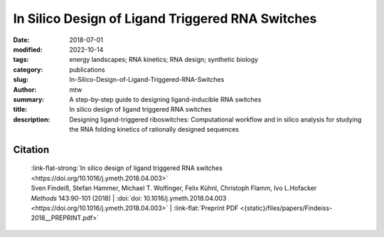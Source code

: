 In Silico Design of Ligand Triggered RNA Switches
#################################################

:date: 2018-07-01
:modified: 2022-10-14
:tags: energy landscapes; RNA kinetics; RNA design; synthetic biology
:category: publications
:slug: In-Silico-Design-of-Ligand-Triggered-RNA-Switches
:author: mtw
:summary: A step-by-step guide to designing ligand-inducible RNA switches
:title: In silico design of ligand triggered RNA switches
:description: Designing ligand-triggered riboswitches: Computational workflow and in silico analysis for studying the RNA folding kinetics of rationally designed sequences

.. role:: link-flat-strong(link)
  :class: m-flat m-text m-strong

.. role:: link-flat(link)
  :class: m-flat m-text

.. role:: ul
  :class: m-text m-ul

.. role:: doi(link)
  :class: doi

.. button-primary:: {static}/files/papers/Findeiss-2018__PREPRINT.pdf

      Download PDF

.. frame:: Abstract

  This contribution sketches a work flow to design an RNA switch that is able to adapt two structural conformations in a ligand-dependent way. A well characterized RNA aptamer, i.e., knowing its Kd and adaptive structural features, is an essential ingredient of the described design process. We exemplify the principles using the well-known theophylline aptamer throughout this work. The aptamer in its ligand-binding competent structure represents one structural conformation of the switch while an alternative fold that disrupts the binding-competent structure forms the other conformation. To keep it simple we do not incorporate any regulatory mechanism to control transcription or translation. We elucidate a commonly used design process by explicitly dissecting and explaining the necessary steps in detail. We developed a novel objective function which specifies the mechanistics of this simple, ligand-triggered riboswitch and describe an extensive in silico analysis pipeline to evaluate important kinetic properties of the designed sequences. This protocol and the developed software can be easily extended or adapted to fit novel design scenarios and thus can serve as a template for future needs.



Citation
========

  | :link-flat-strong:`In silico design of ligand triggered RNA switches <https://doi.org/10.1016/j.ymeth.2018.04.003>`
  | Sven Findeiß, Stefan Hammer, Michael T. Wolfinger, Felix Kühnl, Christoph Flamm, Ivo L.Hofacker
  | *Methods* 143:90-101 (2018) | :doi:`doi: 10.1016/j.ymeth.2018.04.003 <https://doi.org/10.1016/j.ymeth.2018.04.003>` | :link-flat:`Preprint PDF <{static}/files/papers/Findeiss-2018__PREPRINT.pdf>`

..
  .. block-info:: Citations

    .. container:: m-label

        .. raw:: html

          <span class="__dimensions_badge_embed__" data-doi="10.1016/j.ymeth.2018.04.003" data-style="small_rectangle"></span><script async src="https://badge.dimensions.ai/badge.js" charset="utf-8"></script>

    .. container:: m-label

        .. raw:: html

          <script type="text/javascript" src="https://d1bxh8uas1mnw7.cloudfront.net/assets/embed.js"></script><div class="altmetric-embed" data-badge-type="2" data-badge-popover="bottom" data-doi="10.1016/j.ymeth.2018.04.003"></div>
